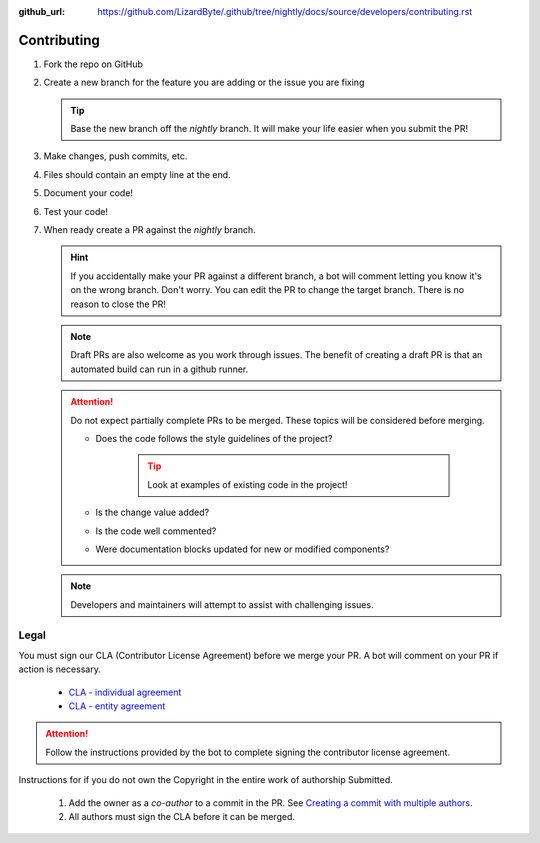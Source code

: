 :github_url: https://github.com/LizardByte/.github/tree/nightly/docs/source/developers/contributing.rst

Contributing
============
#. Fork the repo on GitHub
#. Create a new branch for the feature you are adding or the issue you are fixing

   .. Tip:: Base the new branch off the `nightly` branch. It will make your life easier when you submit the PR!

#. Make changes, push commits, etc.
#. Files should contain an empty line at the end.
#. Document your code!
#. Test your code!
#. When ready create a PR against the `nightly` branch.

   .. Hint:: If you accidentally make your PR against a different branch, a bot will comment letting you know it's on
      the wrong branch. Don't worry. You can edit the PR to change the target branch. There is no reason to close the
      PR!

   .. Note:: Draft PRs are also welcome as you work through issues. The benefit of creating a draft PR is that an
      automated build can run in a github runner.

   .. Attention:: Do not expect partially complete PRs to be merged. These topics will be considered before merging.

      - Does the code follows the style guidelines of the project?

         .. Tip:: Look at examples of existing code in the project!

      - Is the change value added?
      - Is the code well commented?
      - Were documentation blocks updated for new or modified components?

   .. Note:: Developers and maintainers will attempt to assist with challenging issues.

Legal
-----
You must sign our CLA (Contributor License Agreement) before we merge your PR. A bot will comment on
your PR if action is necessary.

   - `CLA - individual agreement <https://github.com/lizardbyte/.github/blob/master/cla/CLA>`_

   - `CLA - entity agreement <https://github.com/lizardbyte/.github/blob/master/cla/CLA-entity>`_

.. Attention:: Follow the instructions provided by the bot to complete signing the contributor license agreement.

Instructions for if you do not own the Copyright in the entire work of authorship Submitted.

   #. Add the owner as a `co-author` to a commit in the PR. See `Creating a commit with multiple authors
      <https://docs.github.com/en/pull-requests/committing-changes-to-your-project/creating-and-editing-commits/creating-a-commit-with-multiple-authors>`_.
   #. All authors must sign the CLA before it can be merged.
